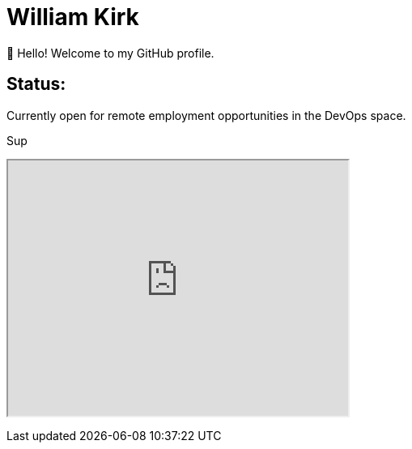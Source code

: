 = William Kirk

👋 Hello! Welcome to my GitHub profile.

== Status:

Currently open for remote employment opportunities in the DevOps space.

+++
<span>Sup</span>
+++


+++
 <iframe width="420" height="315"
src="https://www.youtube.com/embed/fQGbXmkSArs">
</iframe> 
+++
